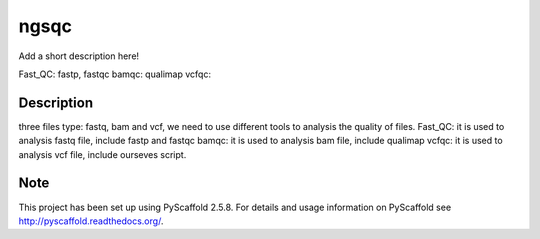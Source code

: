 =====
ngsqc
=====
.. image:: https://www.travis-ci.org/kongdeju/ngsqc.svg?branch=master
       :target: https://www.travis-ci.org/kongdeju/ngsqc
.. image:: https://readthedocs.org/projects/ngsqc/badge/?version=latest
   :target: http://ngsqc.readthedocs.io/en/latest/?badge=latest


Add a short description here!

Fast_QC: fastp, fastqc
bamqc: qualimap
vcfqc: 


Description
===========

three files type: fastq, bam and vcf, we need to use different tools to analysis the quality of files.
Fast_QC: it is used to analysis fastq file, include fastp and fastqc
bamqc: it is used to analysis bam file, include qualimap
vcfqc: it is used to analysis vcf file, include ourseves script.




Note
====

This project has been set up using PyScaffold 2.5.8. For details and usage
information on PyScaffold see http://pyscaffold.readthedocs.org/.
